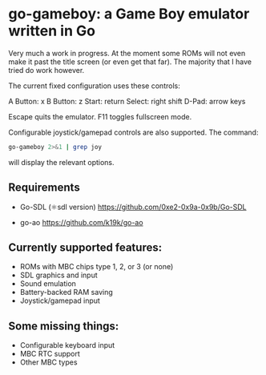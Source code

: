 * go-gameboy: a Game Boy emulator written in Go

Very much a work in progress. At the moment some ROMs will not even
make it past the title screen (or even get that far). The majority
that I have tried do work however.

The current fixed configuration uses these controls:

  A Button: x
  B Button: z
  Start: return
  Select: right shift
  D-Pad: arrow keys

  Escape quits the emulator.
  F11 toggles fullscreen mode.

Configurable joystick/gamepad controls are also supported. The
command:

#+begin_src sh
  go-gameboy 2>&1 | grep joy
#+end_src

will display the relevant options.

** Requirements

  - Go-SDL (⚛sdl version)
    https://github.com/0xe2-0x9a-0x9b/Go-SDL

  - go-ao
    https://github.com/k19k/go-ao

** Currently supported features:

  - ROMs with MBC chips type 1, 2, or 3 (or none)
  - SDL graphics and input
  - Sound emulation
  - Battery-backed RAM saving
  - Joystick/gamepad input

** Some missing things:

  - Configurable keyboard input
  - MBC RTC support
  - Other MBC types
